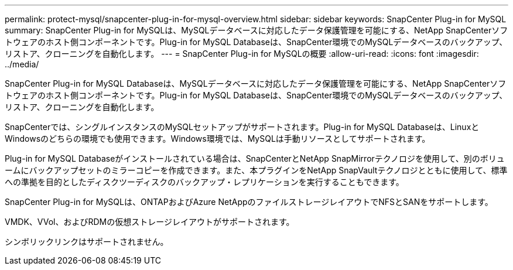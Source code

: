---
permalink: protect-mysql/snapcenter-plug-in-for-mysql-overview.html 
sidebar: sidebar 
keywords: SnapCenter Plug-in for MySQL 
summary: SnapCenter Plug-in for MySQLは、MySQLデータベースに対応したデータ保護管理を可能にする、NetApp SnapCenterソフトウェアのホスト側コンポーネントです。Plug-in for MySQL Databaseは、SnapCenter環境でのMySQLデータベースのバックアップ、リストア、クローニングを自動化します。 
---
= SnapCenter Plug-in for MySQLの概要
:allow-uri-read: 
:icons: font
:imagesdir: ../media/


[role="lead"]
SnapCenter Plug-in for MySQL Databaseは、MySQLデータベースに対応したデータ保護管理を可能にする、NetApp SnapCenterソフトウェアのホスト側コンポーネントです。Plug-in for MySQL Databaseは、SnapCenter環境でのMySQLデータベースのバックアップ、リストア、クローニングを自動化します。

SnapCenterでは、シングルインスタンスのMySQLセットアップがサポートされます。Plug-in for MySQL Databaseは、LinuxとWindowsのどちらの環境でも使用できます。Windows環境では、MySQLは手動リソースとしてサポートされます。

Plug-in for MySQL Databaseがインストールされている場合は、SnapCenterとNetApp SnapMirrorテクノロジを使用して、別のボリュームにバックアップセットのミラーコピーを作成できます。また、本プラグインをNetApp SnapVaultテクノロジとともに使用して、標準への準拠を目的としたディスクツーディスクのバックアップ・レプリケーションを実行することもできます。

SnapCenter Plug-in for MySQLは、ONTAPおよびAzure NetAppのファイルストレージレイアウトでNFSとSANをサポートします。

VMDK、VVol、およびRDMの仮想ストレージレイアウトがサポートされます。

シンボリックリンクはサポートされません。
